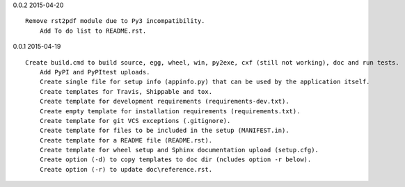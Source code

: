 0.0.2 2015-04-20 ::

    Remove rst2pdf module due to Py3 incompatibility.
	Add To do list to README.rst.


0.0.1 2015-04-19 ::

    Create build.cmd to build source, egg, wheel, win, py2exe, cxf (still not working), doc and run tests.
	Add PyPI and PyPItest uploads.
	Create single file for setup info (appinfo.py) that can be used by the application itself.
	Create templates for Travis, Shippable and tox.
	Create template for development requirements (requirements-dev.txt).
	Create empty template for installation requirements (requirements.txt).
	Create template for git VCS exceptions (.gitignore).
	Create template for files to be included in the setup (MANIFEST.in).
	Create template for a README file (README.rst).
	Create template for wheel setup and Sphinx documentation upload (setup.cfg).
	Create option (-d) to copy templates to doc dir (ncludes option -r below).
	Create option (-r) to update doc\reference.rst.
